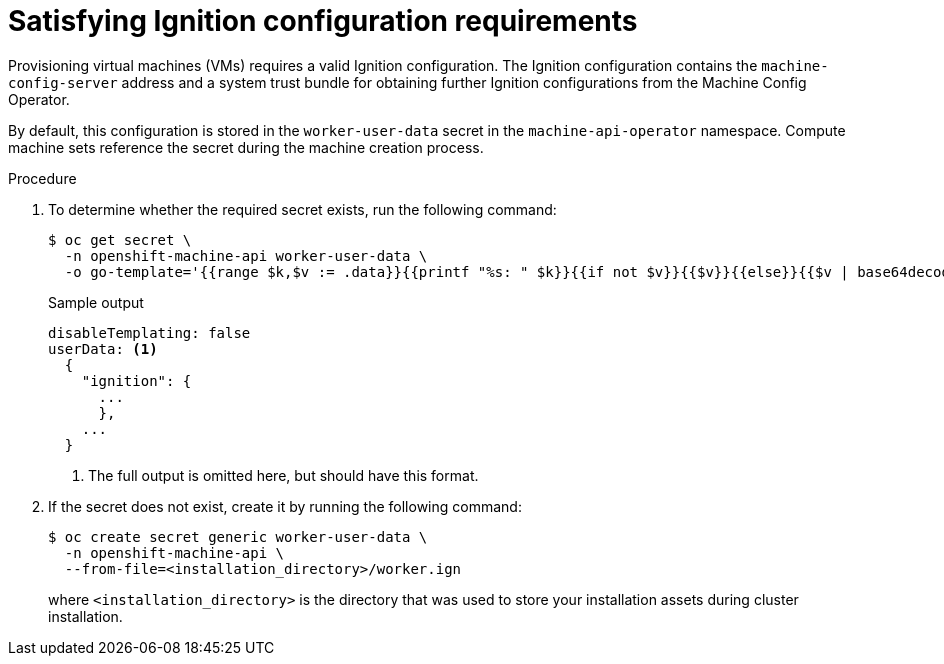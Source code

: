 // Module included in the following assemblies:
//
// * machine_management/creating_machinesets/creating-machineset-vsphere.adoc
//
// Currently only in the vSphere compute machine set content, but we will want this for other platforms such as AWS and GCP.

ifeval::["{context}" == "creating-machineset-vsphere"]
:vsphere:
endif::[]

:_content-type: PROCEDURE
[id="machineset-upi-reqs-ignition-config_{context}"]
= Satisfying Ignition configuration requirements

Provisioning virtual machines (VMs) requires a valid Ignition configuration. The Ignition configuration contains the `machine-config-server` address and a system trust bundle for obtaining further Ignition configurations from the Machine Config Operator.

By default, this configuration is stored in the `worker-user-data` secret in the `machine-api-operator` namespace. Compute machine sets reference the secret during the machine creation process.

.Procedure

. To determine whether the required secret exists, run the following command:
+
[source,terminal]
----
$ oc get secret \
  -n openshift-machine-api worker-user-data \
  -o go-template='{{range $k,$v := .data}}{{printf "%s: " $k}}{{if not $v}}{{$v}}{{else}}{{$v | base64decode}}{{end}}{{"\n"}}{{end}}'
----
+
.Sample output
[source,terminal]
----
disableTemplating: false
userData: <1>
  {
    "ignition": {
      ...
      },
    ...
  }
----
<1> The full output is omitted here, but should have this format.

. If the secret does not exist, create it by running the following command:
+
[source,terminal]
----
$ oc create secret generic worker-user-data \
  -n openshift-machine-api \
  --from-file=<installation_directory>/worker.ign
----
+
where `<installation_directory>` is the directory that was used to store your installation assets during cluster installation.

ifeval::["{context}" == "creating-machineset-vsphere"]
:!vsphere:
endif::[]
